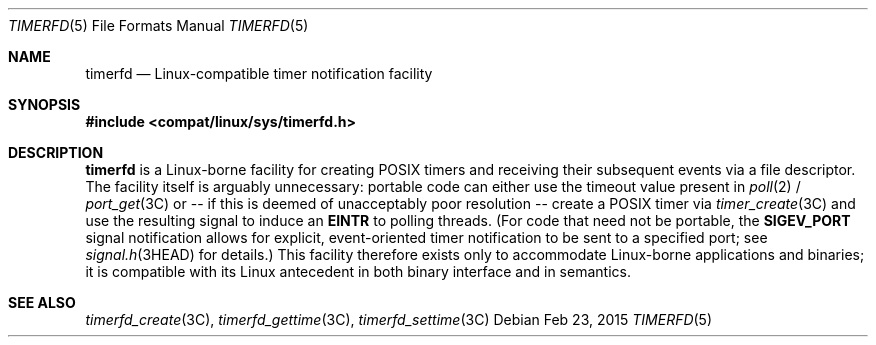 .\"
.\" This file and its contents are supplied under the terms of the
.\" Common Development and Distribution License ("CDDL"), version 1.0.
.\" You may only use this file in accordance with the terms of version
.\" 1.0 of the CDDL.
.\"
.\" A full copy of the text of the CDDL should have accompanied this
.\" source.  A copy of the CDDL is also available via the Internet at
.\" http://www.illumos.org/license/CDDL.
.\"
.\"
.\" Copyright (c) 2015, Joyent, Inc. All Rights Reserved.
.\"
.Dd Feb 23, 2015
.Dt TIMERFD 5
.Os
.Sh NAME
.Nm timerfd
.Nd Linux-compatible timer notification facility
.Sh SYNOPSIS
.In compat/linux/sys/timerfd.h
.Sh DESCRIPTION
.Nm
is a Linux-borne facility for creating POSIX timers and
receiving their subsequent events via a file descriptor.
The facility itself is arguably unnecessary:
portable code can either use the timeout value present in
.Xr poll 2 /
.Xr port_get 3C
or -- if this is deemed of unacceptably poor resolution -- create a POSIX timer
via
.Xr timer_create 3C
and use the resulting signal to induce an
.Sy EINTR
to polling threads.  (For code that need not be
portable, the
.Sy SIGEV_PORT
signal notification allows for explicit, event-oriented timer notification to be
sent to a specified port; see
.Xr signal.h 3HEAD
for details.) This facility therefore exists only to accommodate Linux-borne
applications and binaries; it is compatible with its Linux antecedent in both
binary interface and in semantics.
.Sh SEE ALSO
.Xr timerfd_create 3C ,
.Xr timerfd_gettime 3C ,
.Xr timerfd_settime 3C
